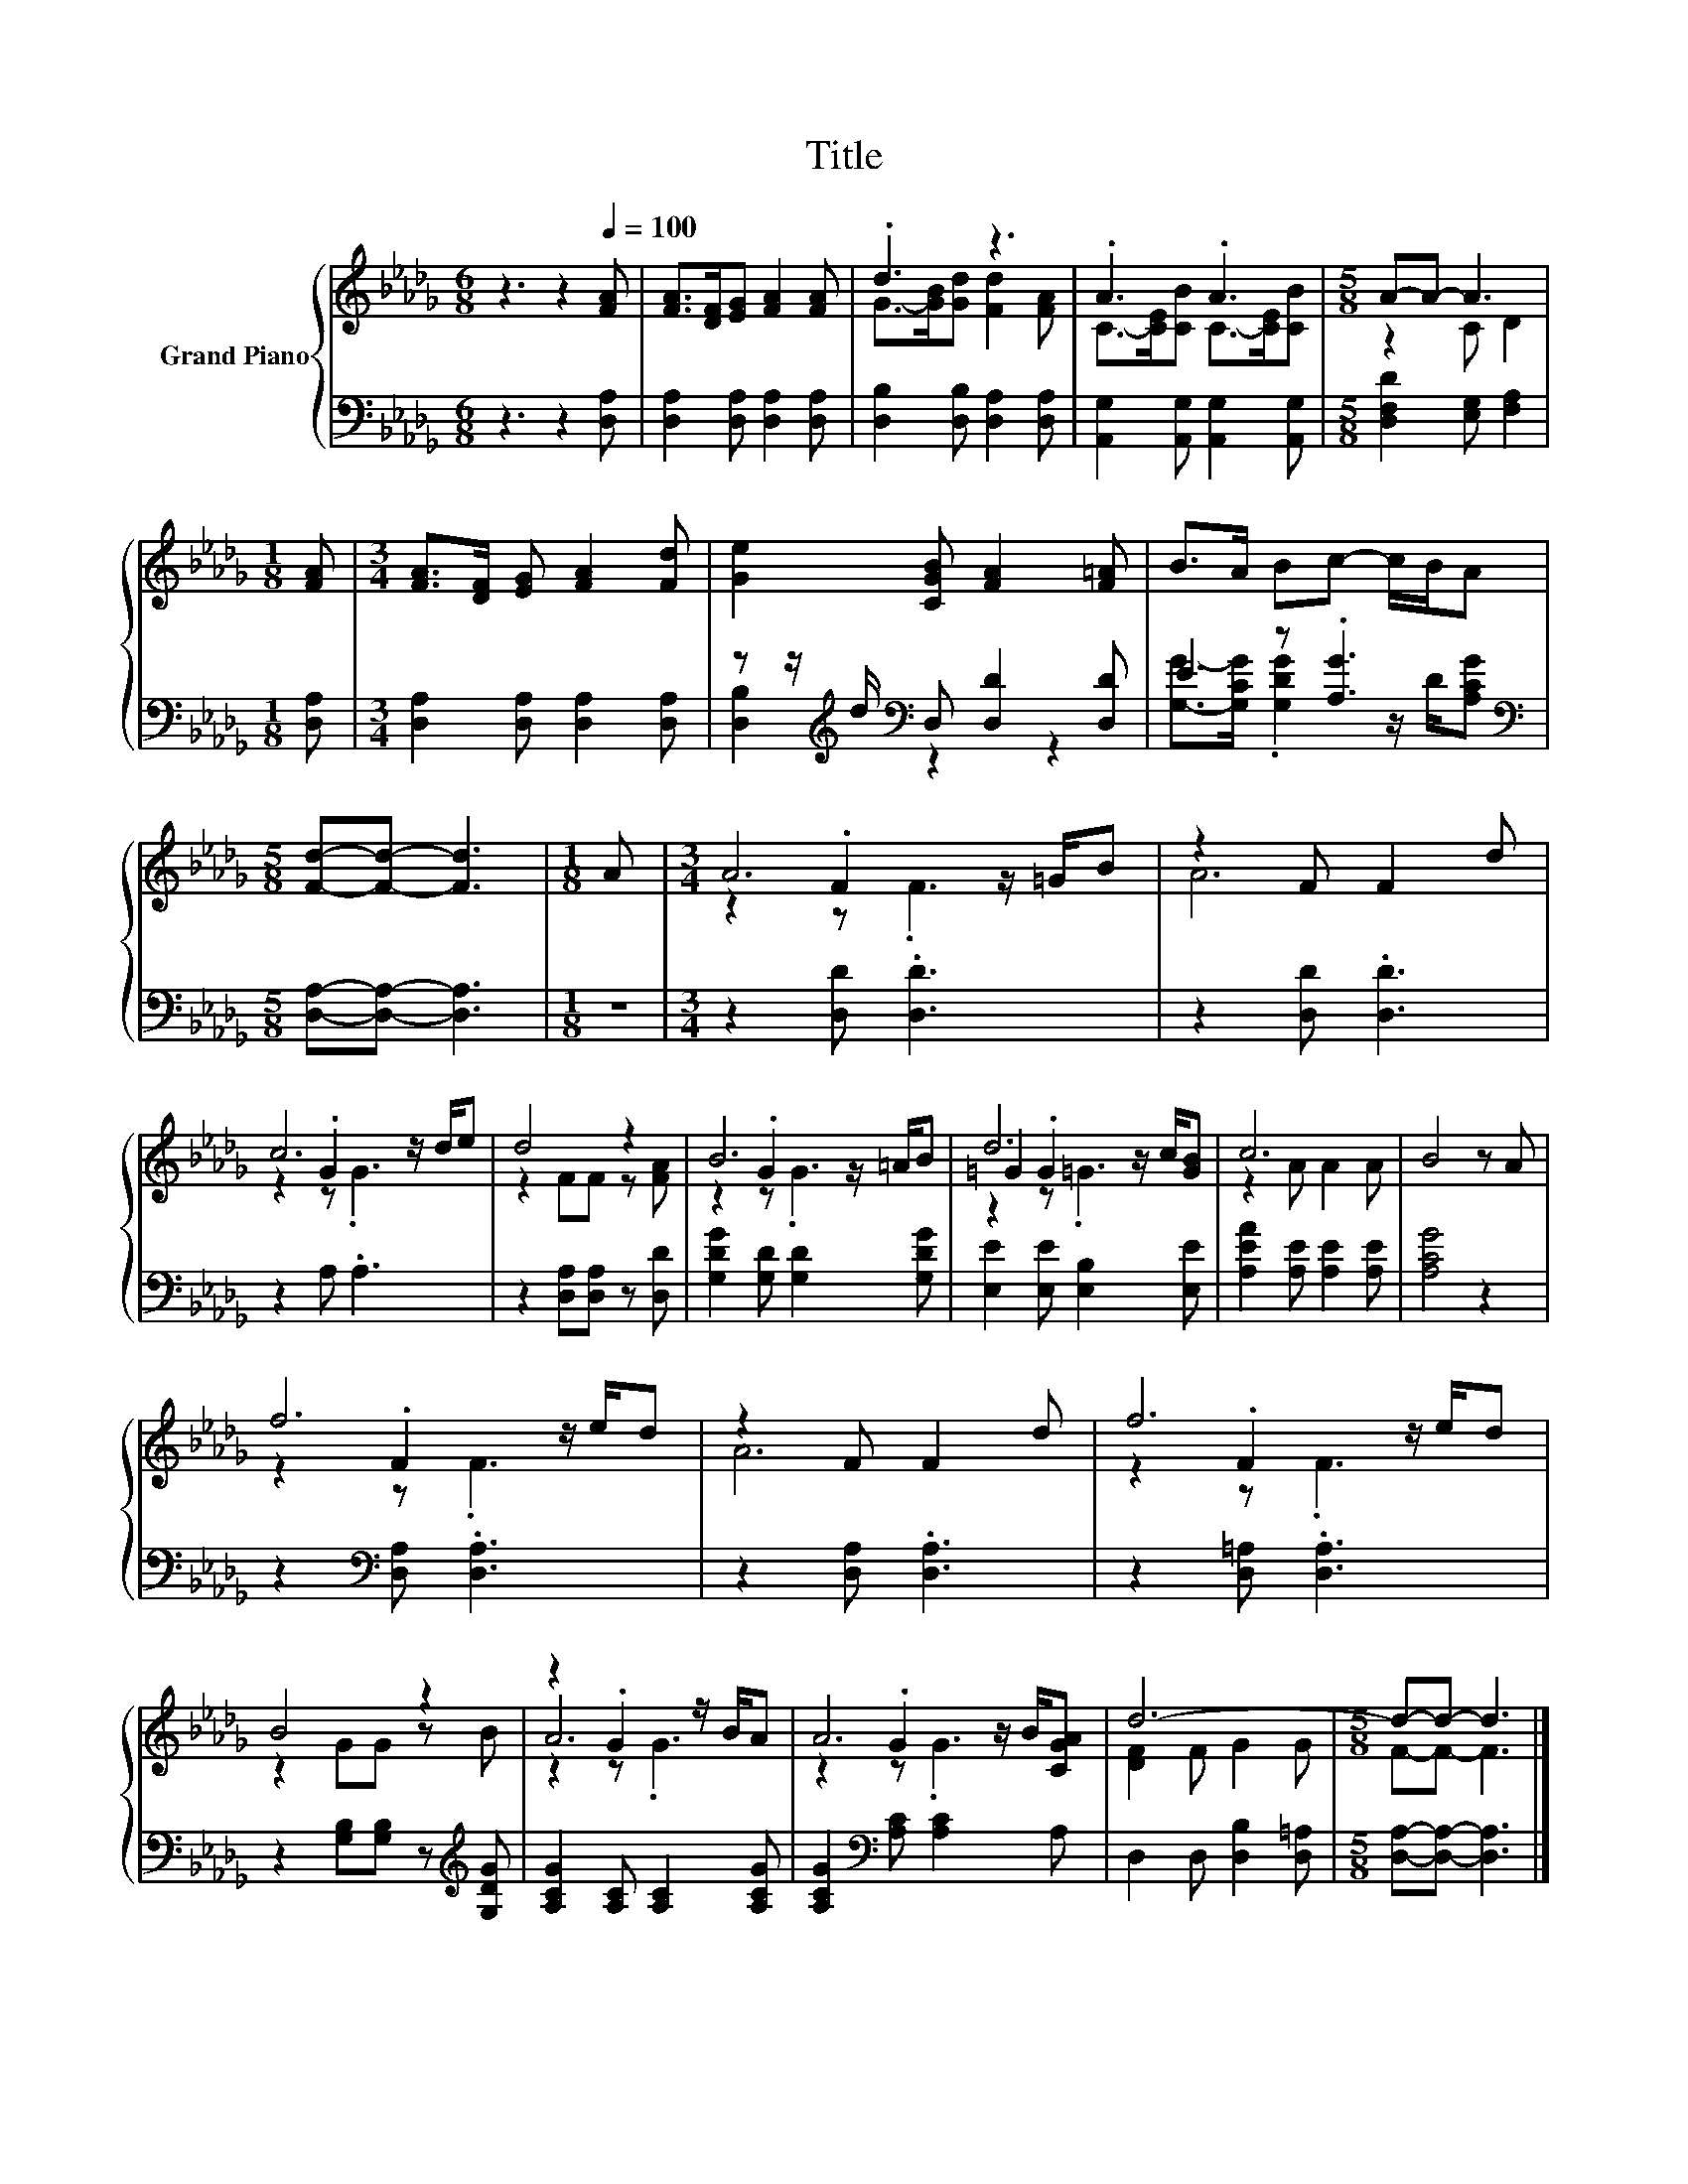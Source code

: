 X:1
T:Title
%%score { ( 1 3 5 ) | ( 2 4 ) }
L:1/8
M:6/8
K:Db
V:1 treble nm="Grand Piano"
V:3 treble 
V:5 treble 
V:2 bass 
V:4 bass 
V:1
 z3 z2[Q:1/4=100] [FA] | [FA]>[DF][EG] [FA]2 [FA] | .d3 z3 | .A3 .A3 |[M:5/8] A-A- A3 | %5
[M:1/8] [FA] |[M:3/4] [FA]>[DF] [EG] [FA]2 [Fd] | [Ge]2 [CGB] [FA]2 [F=A] | B>A Bc- c/B/A | %9
[M:5/8] [Fd]-[Fd]- [Fd]3 |[M:1/8] A |[M:3/4] A6 | z2 F F2 d | c6 | d4 z2 | B6 | d6 | c6 | B4 z A | %19
 f6 | z2 F F2 d | f6 | B4 z2 | z2 .G2 z/ B/A | A6 | d6- |[M:5/8] d-d- d3 |] %27
V:2
 z3 z2 [D,A,] | [D,A,]2 [D,A,] [D,A,]2 [D,A,] | [D,B,]2 [D,B,] [D,A,]2 [D,A,] | %3
 [A,,G,]2 [A,,G,] [A,,G,]2 [A,,G,] |[M:5/8] [D,F,D]2 [E,G,] [F,A,]2 |[M:1/8] [D,A,] | %6
[M:3/4] [D,A,]2 [D,A,] [D,A,]2 [D,A,] | z z/[K:treble] d/[K:bass] D, [D,D]2 [D,D] | E2 z .[A,G]3 | %9
[M:5/8][K:bass] [D,A,]-[D,A,]- [D,A,]3 |[M:1/8] z |[M:3/4] z2 [D,D] .[D,D]3 | z2 [D,D] .[D,D]3 | %13
 z2 A, .A,3 | z2 [D,A,][D,A,] z [D,D] | [G,DG]2 [G,D] [G,D]2 [G,DG] | [E,E]2 [E,E] [E,B,]2 [E,E] | %17
 [A,EA]2 [A,E] [A,E]2 [A,E] | [A,CG]4 z2 | z2[K:bass] [D,A,] .[D,A,]3 | z2 [D,A,] .[D,A,]3 | %21
 z2 [D,=A,] .[D,A,]3 | z2 [G,B,][G,B,] z[K:treble] [G,DG] | [A,CG]2 [A,C] [A,C]2 [A,CG] | %24
 [A,CG]2[K:bass] [A,C] [A,C]2 A, | D,2 D, [D,B,]2 [D,=A,] |[M:5/8] [D,A,]-[D,A,]- [D,A,]3 |] %27
V:3
 x6 | x6 | G->[GB][Gd] [Fd]2 [FA] | C->[CE][CB] C->[CE][CB] |[M:5/8] z2 C D2 |[M:1/8] x | %6
[M:3/4] x6 | x6 | x6 |[M:5/8] x5 |[M:1/8] x |[M:3/4] z2 .F2 z/ =G/B | A6 | z2 .G2 z/ d/e | %14
 z2 FF z [FA] | z2 .G2 z/ =A/B | =G2 .G2 z/ c/[GB] | z2 A A2 A | x6 | z2 .F2 z/ e/d | A6 | %21
 z2 .F2 z/ e/d | z2 GG z B | A6 | z2 .G2 z/ B/[CGA] | [DF]2 F G2 G |[M:5/8] F-F- F3 |] %27
V:4
 x6 | x6 | x6 | x6 |[M:5/8] x5 |[M:1/8] x |[M:3/4] x6 | [D,B,]2[K:treble][K:bass] z2 z2 | %8
 [G,G]->[G,CG] .[G,DG]2 z/ D/[A,CG] |[M:5/8][K:bass] x5 |[M:1/8] x |[M:3/4] x6 | x6 | x6 | x6 | %15
 x6 | x6 | x6 | x6 | x2[K:bass] x4 | x6 | x6 | x5[K:treble] x | x6 | x2[K:bass] x4 | x6 | %26
[M:5/8] x5 |] %27
V:5
 x6 | x6 | x6 | x6 |[M:5/8] x5 |[M:1/8] x |[M:3/4] x6 | x6 | x6 |[M:5/8] x5 |[M:1/8] x | %11
[M:3/4] z2 z .F3 | x6 | z2 z .G3 | x6 | z2 z .G3 | z2 z .=G3 | x6 | x6 | z2 z .F3 | x6 | z2 z .F3 | %22
 x6 | z2 z .G3 | z2 z .G3 | x6 |[M:5/8] x5 |] %27


